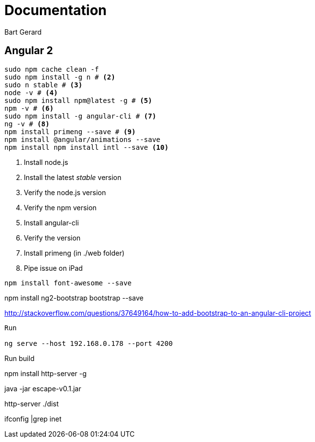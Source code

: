 = Documentation
Bart Gerard

== Angular 2

[source,batch]
----
sudo npm cache clean -f
sudo npm install -g n # <2>
sudo n stable # <3>
node -v # <4>
sudo npm install npm@latest -g # <5>
npm -v # <6>
sudo npm install -g angular-cli # <7>
ng -v # <8>
npm install primeng --save # <9>
npm install @angular/animations --save
npm install npm install intl --save <10>
----
<2> Install node.js
<2> Install the latest _stable_ version
<4> Verify the node.js version
<6> Verify the npm version
<7> Install angular-cli
<8> Verify the version
<9> Install primeng (in ./web folder)
<10> Pipe issue on iPad

----
npm install font-awesome --save
----

npm install ng2-bootstrap bootstrap --save

http://stackoverflow.com/questions/37649164/how-to-add-bootstrap-to-an-angular-cli-project

----
Run

ng serve --host 192.168.0.178 --port 4200

----
Run build

npm install http-server -g


java -jar escape-v0.1.jar

http-server ./dist


ifconfig |grep inet
